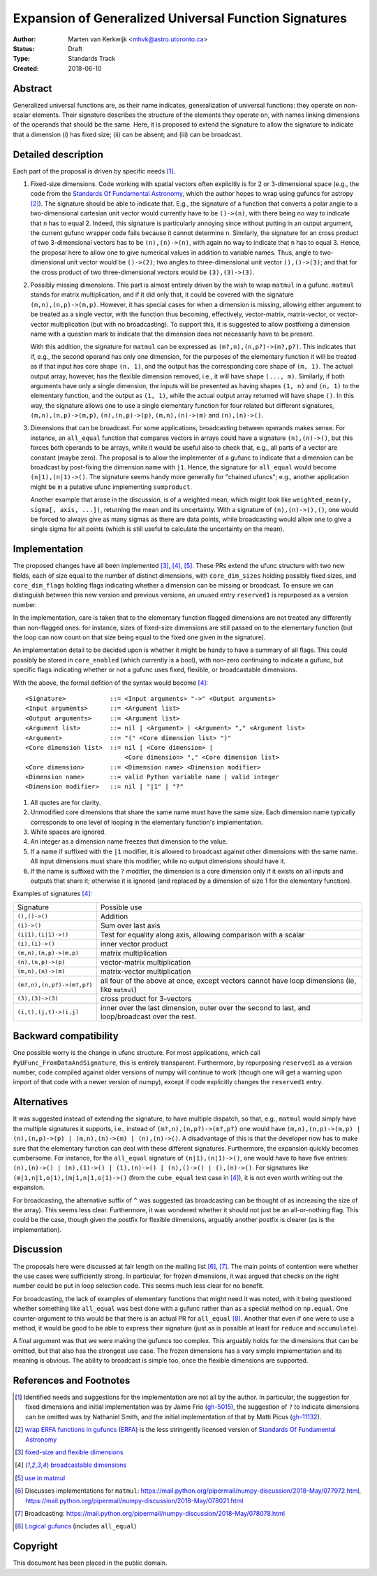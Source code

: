 ======================================================
Expansion of Generalized Universal Function Signatures
======================================================

:Author: Marten van Kerkwijk <mhvk@astro.utoronto.ca>
:Status: Draft
:Type: Standards Track
:Created: 2018-06-10

Abstract
--------

Generalized universal functions are, as their name indicates, generalization
of universal functions: they operate on non-scalar elements.  Their signature
describes the structure of the elements they operate on, with names linking
dimensions of the operands that should be the same.  Here, it is proposed to
extend the signature to allow the signature to indicate that a dimension (i)
has fixed size; (ii) can be absent; and (iii) can be broadcast.

Detailed description
--------------------

Each part of the proposal is driven by specific needs [1]_.

1. Fixed-size dimensions.  Code working with spatial vectors often explicitly
   is for 2 or 3-dimensional space (e.g., the code from the `Standards Of
   Fundamental Astronomy <http://www.iausofa.org/>`_, which the author hopes
   to wrap using gufuncs for astropy [2]_).  The signature should be able to
   indicate that.  E.g., the signature of a function that converts a polar
   angle to a two-dimensional cartesian unit vector would currently have to be
   ``()->(n)``, with there being no way to indicate that ``n`` has to equal 2.
   Indeed, this signature is particularly annoying since without putting in an
   output argument, the current gufunc wrapper code fails because it cannot
   determine ``n``.  Similarly, the signature for an cross product of two
   3-dimensional vectors has to be ``(n),(n)->(n)``, with again no way to
   indicate that ``n`` has to equal 3.  Hence, the proposal here to allow one
   to give numerical values in addition to variable names.  Thus, angle to
   two-dimensional unit vector would be ``()->(2)``; two angles to
   three-dimensional unit vector ``(),()->(3)``; and that for the cross
   product of two three-dimensional vectors would be ``(3),(3)->(3)``.

2. Possibly missing dimensions.  This part is almost entirely driven by the
   wish to wrap ``matmul`` in a gufunc. ``matmul`` stands for matrix
   multiplication, and if it did only that, it could be covered with the
   signature ``(m,n),(n,p)->(m,p)``. However, it has special cases for when a
   dimension is missing, allowing either argument to be treated as a single
   vector, with the function thus becoming, effectively, vector-matrix,
   matrix-vector, or vector-vector multiplication (but with no
   broadcasting). To support this, it is suggested to allow postfixing a
   dimension name with a question mark to indicate that the dimension does not
   necessarily have to be present.

   With this addition, the signature for ``matmul`` can be expressed as
   ``(m?,n),(n,p?)->(m?,p?)``.  This indicates that if, e.g., the second
   operand has only one dimension, for the purposes of the elementary function
   it will be treated as if that input has core shape ``(n, 1)``, and the
   output has the corresponding core shape of ``(m, 1)``. The actual output
   array, however, has the flexible dimension removed, i.e., it will have
   shape ``(..., m)``.  Similarly, if both arguments have only a single
   dimension, the inputs will be presented as having shapes ``(1, n)`` and
   ``(n, 1)`` to the elementary function, and the output as ``(1, 1)``, while
   the actual output array returned will have shape ``()``. In this way, the
   signature allows one to use a single elementary function for four related
   but different signatures, ``(m,n),(n,p)->(m,p)``, ``(n),(n,p)->(p)``,
   ``(m,n),(n)->(m)`` and ``(n),(n)->()``.

3. Dimensions that can be broadcast. For some applications, broadcasting
   between operands makes sense. For instance, an ``all_equal`` function that
   compares vectors in arrays could have a signature ``(n),(n)->()``, but this
   forces both operands to be arrays, while it would be useful also to check
   that, e.g., all parts of a vector are constant (maybe zero). The proposal
   is to allow the implementer of a gufunc to indicate that a dimension can be
   broadcast by post-fixing the dimension name with ``|1``. Hence, the
   signature for ``all_equal`` would become ``(n|1),(n|1)->()``.  The
   signature seems handy more generally for "chained ufuncs"; e.g., another
   application might be in a putative ufunc implementing ``sumproduct``.

   Another example that arose in the discussion, is of a weighted mean, which
   might look like ``weighted_mean(y, sigma[, axis, ...])``, returning the
   mean and its uncertainty.  With a signature of ``(n),(n)->(),()``, one
   would be forced to always give as many sigmas as there are data points,
   while broadcasting would allow one to give a single sigma for all points
   (which is still useful to calculate the uncertainty on the mean).

Implementation
--------------

The proposed changes have all been implemented [3]_, [4]_, [5]_. These PRs
extend the ufunc structure with two new fields, each of size equal to the
number of distinct dimensions, with ``core_dim_sizes`` holding possibly fixed
sizes, and ``core_dim_flags`` holding flags indicating whether a dimension can
be missing or broadcast.  To ensure we can distinguish between this new
version and previous versions, an unused entry ``reserved1`` is repurposed as
a version number.

In the implementation, care is taken that to the elementary function flagged
dimensions are not treated any differently than non-flagged ones: for
instance, sizes of fixed-size dimensions are still passed on to the elementary
function (but the loop can now count on that size being equal to the fixed one
given in the signature).

An implementation detail to be decided upon is whether it might be handy to
have a summary of all flags. This could possibly be stored in ``core_enabled``
(which currently is a bool), with non-zero continuing to indicate a gufunc,
but specific flags indicating whether or not a gufunc uses fixed, flexible, or
broadcastable dimensions.

With the above, the formal defition of the syntax would become [4]_::

  <Signature>            ::= <Input arguments> "->" <Output arguments>
  <Input arguments>      ::= <Argument list>
  <Output arguments>     ::= <Argument list>
  <Argument list>        ::= nil | <Argument> | <Argument> "," <Argument list>
  <Argument>             ::= "(" <Core dimension list> ")"
  <Core dimension list>  ::= nil | <Core dimension> |
                             <Core dimension> "," <Core dimension list>
  <Core dimension>       ::= <Dimension name> <Dimension modifier>
  <Dimension name>       ::= valid Python variable name | valid integer
  <Dimension modifier>   ::= nil | "|1" | "?"

#. All quotes are for clarity.
#. Unmodified core dimensions that share the same name must have the same size.
   Each dimension name typically corresponds to one level of looping in the
   elementary function's implementation.
#. White spaces are ignored.
#. An integer as a dimension name freezes that dimension to the value.
#. If a name if suffixed with the ``|1`` modifier, it is allowed to broadcast
   against other dimensions with the same name.  All input dimensions
   must share this modifier, while no output dimensions should have it.
#. If the name is suffixed with the ``?`` modifier, the dimension is a core
   dimension only if it exists on all inputs and outputs that share it;
   otherwise it is ignored (and replaced by a dimension of size 1 for the
   elementary function).

Examples of signatures [4]_:

+----------------------------+-----------------------------------+
| Signature                  | Possible use                      |
+----------------------------+-----------------------------------+
| ``(),()->()``              | Addition                          |
+----------------------------+-----------------------------------+
| ``(i)->()``                | Sum over last axis                |
+----------------------------+-----------------------------------+
| ``(i|1),(i|1)->()``        | Test for equality along axis,     |
|                            | allowing comparison with a scalar |
+----------------------------+-----------------------------------+
| ``(i),(i)->()``            | inner vector product              |
+----------------------------+-----------------------------------+
| ``(m,n),(n,p)->(m,p)``     | matrix multiplication             |
+----------------------------+-----------------------------------+
| ``(n),(n,p)->(p)``         | vector-matrix multiplication      |
+----------------------------+-----------------------------------+
| ``(m,n),(n)->(m)``         | matrix-vector multiplication      |
+----------------------------+-----------------------------------+
| ``(m?,n),(n,p?)->(m?,p?)`` | all four of the above at once,    |
|                            | except vectors cannot have loop   |
|                            | dimensions (ie, like ``matmul``)  |
+----------------------------+-----------------------------------+
| ``(3),(3)->(3)``           | cross product for 3-vectors       |
+----------------------------+-----------------------------------+
| ``(i,t),(j,t)->(i,j)``     | inner over the last dimension,    |
|                            | outer over the second to last,    |
|                            | and loop/broadcast over the rest. |
+----------------------------+-----------------------------------+

Backward compatibility
----------------------

One possible worry is the change in ufunc structure.  For most applications,
which call ``PyUFunc_FromDataAndSignature``, this is entirely transparent.
Furthermore, by repurposing ``reserved1`` as a version number, code compiled
against older versions of numpy will continue to work (though one will get a
warning upon import of that code with a newer version of numpy), except if
code explicitly changes the ``reserved1`` entry.

Alternatives
------------

It was suggested instead of extending the signature, to have multiple
dispatch, so that, e.g., ``matmul`` would simply have the multiple signatures
it supports, i.e., instead of ``(m?,n),(n,p?)->(m?,p?)`` one would have
``(m,n),(n,p)->(m,p) | (n),(n,p)->(p) | (m,n),(n)->(m) | (n),(n)->()``.  A
disadvantage of this is that the developer now has to make sure that the
elementary function can deal with these different signatures.  Furthermore,
the expansion quickly becomes cumbersome.  For instance, for the ``all_equal``
signature of ``(n|1),(n|1)->()``, one would have to have five entries:
``(n),(n)->() | (n),(1)->() | (1),(n)->() | (n),()->() | (),(n)->()``.  For
signatures like ``(m|1,n|1,o|1),(m|1,n|1,o|1)->()`` (from the ``cube_equal``
test case in [4]_), it is not even worth writing out the expansion.

For broadcasting, the alternative suffix of ``^`` was suggested (as
broadcasting can be thought of as increasing the size of the array).  This
seems less clear.  Furthermore, it was wondered whether it should not just be
an all-or-nothing flag.  This could be the case, though given the postfix
for flexible dimensions, arguably another postfix is clearer (as is the
implementation).

Discussion
----------

The proposals here were discussed at fair length on the mailing list [6]_,
[7]_.  The main points of contention were whether the use cases were
sufficiently strong. In particular, for frozen dimensions, it was argued that
checks on the right number could be put in loop selection code.  This seems
much less clear for no benefit.

For broadcasting, the lack of examples of elementary functions that might need
it was noted, with it being questioned whether something like ``all_equal``
was best done with a gufunc rather than as a special method on ``np.equal``.
One counter-argument to this would be that there is an actual PR for
``all_equal`` [8]_.  Another that even if one were to use a method, it would
be good to be able to express their signature (just as is possible at least
for ``reduce`` and ``accumulate``).

A final argument was that we were making the gufuncs too complex. This
arguably holds for the dimensions that can be omitted, but that also has the
strongest use case. The frozen dimensions has a very simple implementation and
its meaning is obvious. The ability to broadcast is simple too, once the
flexible dimensions are supported.

References and Footnotes
------------------------

.. [1] Identified needs and suggestions for the implementation are not all by
       the author. In particular, the suggestion for fixed dimensions and
       initial implementation was by Jaime Frio (`gh-5015
       <https://github.com/numpy/numpy/pull/5015>`_), the suggestion of ``?``
       to indicate dimensions can be omitted was by Nathaniel Smith, and the
       initial implementation of that by Matti Picus (`gh-11132
       <https://github.com/numpy/numpy/pull/11132>`_).
.. [2] `wrap ERFA functions in gufuncs
       <https://github.com/astropy/astropy/pull/7502>`_ (`ERFA
       <https://github.com/liberfa/erfa>`_) is the less stringently licensed
       version of `Standards Of Fundamental Astronomy
       <http://www.iausofa.org/>`_
.. [3] `fixed-size and flexible dimensions
       <https://github.com/numpy/numpy/pull/11175>`_
.. [4] `broadcastable dimensions
       <https://github.com/numpy/numpy/pull/11179>`_
.. [5] `use in matmul <https://github.com/numpy/numpy/pull/11133>`_
.. [6] Discusses implementations for ``matmul``:
       https://mail.python.org/pipermail/numpy-discussion/2018-May/077972.html,
       https://mail.python.org/pipermail/numpy-discussion/2018-May/078021.html
.. [7] Broadcasting:
       https://mail.python.org/pipermail/numpy-discussion/2018-May/078078.html
.. [8] `Logical gufuncs <https://github.com/numpy/numpy/pull/8528>`_ (includes
       ``all_equal``)

Copyright
---------

This document has been placed in the public domain.
